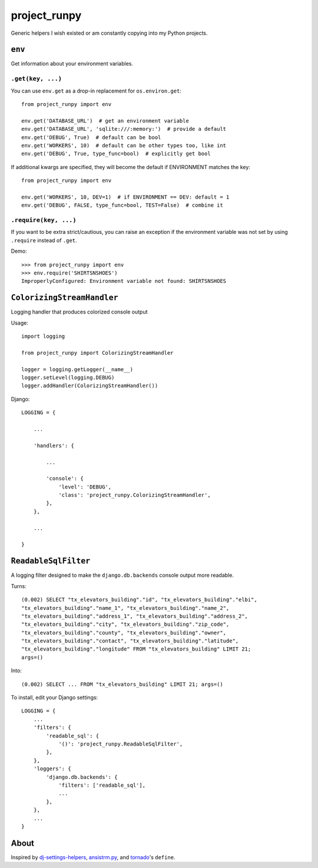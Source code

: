 project_runpy
=============

Generic helpers I wish existed or am constantly copying into my Python projects.


``env``
-------

Get information about your environment variables.

``.get(key, ...)``
~~~~~~~~~~~~~~~~~~

You can use ``env.get`` as a drop-in replacement for ``os.environ.get``::

    from project_runpy import env

    env.get('DATABASE_URL')  # get an environment variable
    env.get('DATABASE_URL', 'sqlite:///:memory:')  # provide a default
    env.get('DEBUG', True)  # default can be bool
    env.get('WORKERS', 10)  # default can be other types too, like int
    env.get('DEBUG', True, type_func=bool)  # explicitly get bool

If additional kwargs are specified, they will become the default if ENVIRONMENT
matches the key::

    from project_runpy import env

    env.get('WORKERS', 10, DEV=1)  # if ENVIRONMENT == DEV: default = 1
    env.get('DEBUG', FALSE, type_func=bool, TEST=False)  # combine it

``.require(key, ...)``
~~~~~~~~~~~~~~~~~~~~~~

If you want to be extra strict/cautious, you can raise an exception if the
environment variable was not set by using ``.require`` instead of ``.get``.

Demo::

    >>> from project_runpy import env
    >>> env.require('SHIRTSNSHOES')
    ImproperlyConfigured: Environment variable not found: SHIRTSNSHOES


``ColorizingStreamHandler``
---------------------------

Logging handler that produces colorized console output

Usage::

    import logging

    from project_runpy import ColorizingStreamHandler

    logger = logging.getLogger(__name__)
    logger.setLevel(logging.DEBUG)
    logger.addHandler(ColorizingStreamHandler())

Django::

    LOGGING = {

        ...

        'handlers': {

            ...

            'console': {
                'level': 'DEBUG',
                'class': 'project_runpy.ColorizingStreamHandler',
            },
        },

        ...

    }

``ReadableSqlFilter``
---------------------

A logging filter designed to make the ``django.db.backends`` console output more
readable.

Turns::

    (0.002) SELECT "tx_elevators_building"."id", "tx_elevators_building"."elbi",
    "tx_elevators_building"."name_1", "tx_elevators_building"."name_2",
    "tx_elevators_building"."address_1", "tx_elevators_building"."address_2",
    "tx_elevators_building"."city", "tx_elevators_building"."zip_code",
    "tx_elevators_building"."county", "tx_elevators_building"."owner",
    "tx_elevators_building"."contact", "tx_elevators_building"."latitude",
    "tx_elevators_building"."longitude" FROM "tx_elevators_building" LIMIT 21;
    args=()

Into::

    (0.002) SELECT ... FROM "tx_elevators_building" LIMIT 21; args=()

To install, edit your Django settings::

        LOGGING = {
            ...
            'filters': {
                'readable_sql': {
                    '()': 'project_runpy.ReadableSqlFilter',
                },
            },
            'loggers': {
                'django.db.backends': {
                    'filters': ['readable_sql'],
                    ...
                },
            },
            ...
        }

About
-----

Inspired by `dj-settings-helpers`_, `ansistrm.py`_, and tornado_'s ``define``.

.. _dj-settings-helpers: https://github.com/tswicegood/dj-settings-helpers
.. _ansistrm.py: https://gist.github.com/vsajip/758430
.. _tornado: http://www.tornadoweb.org/en/latest/options.html#tornado.options.define
